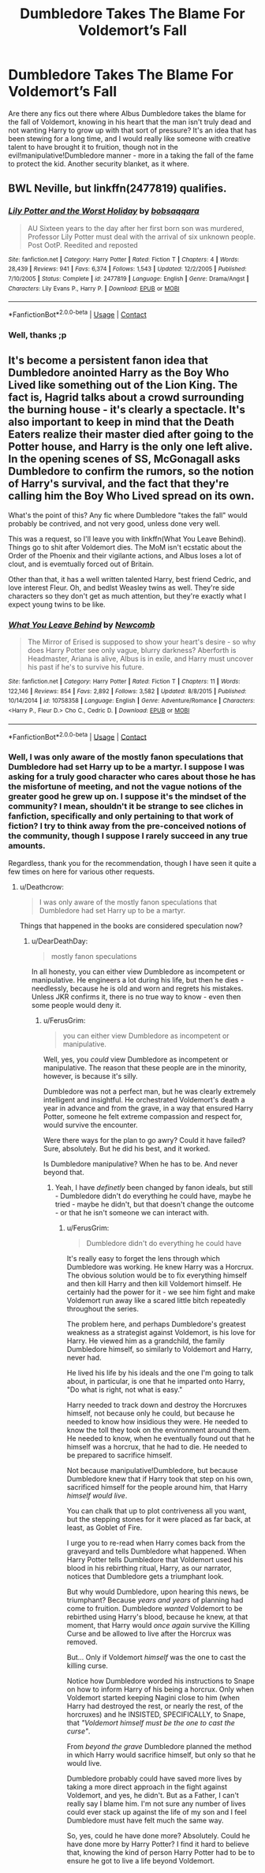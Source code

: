 #+TITLE: Dumbledore Takes The Blame For Voldemort’s Fall

* Dumbledore Takes The Blame For Voldemort’s Fall
:PROPERTIES:
:Author: DearDeathDay
:Score: 1
:DateUnix: 1524187872.0
:DateShort: 2018-Apr-20
:FlairText: Request
:END:
Are there any fics out there where Albus Dumbledore takes the blame for the fall of Voldemort, knowing in his heart that the man isn't truly dead and not wanting Harry to grow up with that sort of pressure? It's an idea that has been stewing for a long time, and I would really like someone with creative talent to have brought it to fruition, though not in the evil!manipulative!Dumbledore manner - more in a taking the fall of the fame to protect the kid. Another security blanket, as it where.


** BWL Neville, but linkffn(2477819) qualifies.
:PROPERTIES:
:Author: __Pers
:Score: 3
:DateUnix: 1524220048.0
:DateShort: 2018-Apr-20
:END:

*** [[https://www.fanfiction.net/s/2477819/1/][*/Lily Potter and the Worst Holiday/*]] by [[https://www.fanfiction.net/u/728312/bobsaqqara][/bobsaqqara/]]

#+begin_quote
  AU Sixteen years to the day after her first born son was murdered, Professor Lily Potter must deal with the arrival of six unknown people. Post OotP. Reedited and reposted
#+end_quote

^{/Site/:} ^{fanfiction.net} ^{*|*} ^{/Category/:} ^{Harry} ^{Potter} ^{*|*} ^{/Rated/:} ^{Fiction} ^{T} ^{*|*} ^{/Chapters/:} ^{4} ^{*|*} ^{/Words/:} ^{28,439} ^{*|*} ^{/Reviews/:} ^{941} ^{*|*} ^{/Favs/:} ^{6,374} ^{*|*} ^{/Follows/:} ^{1,543} ^{*|*} ^{/Updated/:} ^{12/2/2005} ^{*|*} ^{/Published/:} ^{7/10/2005} ^{*|*} ^{/Status/:} ^{Complete} ^{*|*} ^{/id/:} ^{2477819} ^{*|*} ^{/Language/:} ^{English} ^{*|*} ^{/Genre/:} ^{Drama/Angst} ^{*|*} ^{/Characters/:} ^{Lily} ^{Evans} ^{P.,} ^{Harry} ^{P.} ^{*|*} ^{/Download/:} ^{[[http://www.ff2ebook.com/old/ffn-bot/index.php?id=2477819&source=ff&filetype=epub][EPUB]]} ^{or} ^{[[http://www.ff2ebook.com/old/ffn-bot/index.php?id=2477819&source=ff&filetype=mobi][MOBI]]}

--------------

*FanfictionBot*^{2.0.0-beta} | [[https://github.com/tusing/reddit-ffn-bot/wiki/Usage][Usage]] | [[https://www.reddit.com/message/compose?to=tusing][Contact]]
:PROPERTIES:
:Author: FanfictionBot
:Score: 1
:DateUnix: 1524220056.0
:DateShort: 2018-Apr-20
:END:


*** Well, thanks ;p
:PROPERTIES:
:Author: DearDeathDay
:Score: 1
:DateUnix: 1524222415.0
:DateShort: 2018-Apr-20
:END:


** It's become a persistent fanon idea that Dumbledore anointed Harry as the Boy Who Lived like something out of the Lion King. The fact is, Hagrid talks about a crowd surrounding the burning house - it's clearly a spectacle. It's also important to keep in mind that the Death Eaters realize their master died after going to the Potter house, and Harry is the only one left alive. In the opening scenes of SS, McGonagall asks Dumbledore to confirm the rumors, so the notion of Harry's survival, and the fact that they're calling him the Boy Who Lived spread on its own.

What's the point of this? Any fic where Dumbledore "takes the fall" would probably be contrived, and not very good, unless done very well.

This was a request, so I'll leave you with linkffn(What You Leave Behind). Things go to shit after Voldemort dies. The MoM isn't ecstatic about the Order of the Phoenix and their vigilante actions, and Albus loses a lot of clout, and is evemtually forced out of Britain.

Other than that, it has a well written talented Harry, best friend Cedric, and love interest Fleur. Oh, and bedlst Weasley twins as well. They're side characters so they don't get as much attention, but they're exactly what I expect young twins to be like.
:PROPERTIES:
:Author: patil-triplet
:Score: 2
:DateUnix: 1524204575.0
:DateShort: 2018-Apr-20
:END:

*** [[https://www.fanfiction.net/s/10758358/1/][*/What You Leave Behind/*]] by [[https://www.fanfiction.net/u/4727972/Newcomb][/Newcomb/]]

#+begin_quote
  The Mirror of Erised is supposed to show your heart's desire - so why does Harry Potter see only vague, blurry darkness? Aberforth is Headmaster, Ariana is alive, Albus is in exile, and Harry must uncover his past if he's to survive his future.
#+end_quote

^{/Site/:} ^{fanfiction.net} ^{*|*} ^{/Category/:} ^{Harry} ^{Potter} ^{*|*} ^{/Rated/:} ^{Fiction} ^{T} ^{*|*} ^{/Chapters/:} ^{11} ^{*|*} ^{/Words/:} ^{122,146} ^{*|*} ^{/Reviews/:} ^{854} ^{*|*} ^{/Favs/:} ^{2,892} ^{*|*} ^{/Follows/:} ^{3,582} ^{*|*} ^{/Updated/:} ^{8/8/2015} ^{*|*} ^{/Published/:} ^{10/14/2014} ^{*|*} ^{/id/:} ^{10758358} ^{*|*} ^{/Language/:} ^{English} ^{*|*} ^{/Genre/:} ^{Adventure/Romance} ^{*|*} ^{/Characters/:} ^{<Harry} ^{P.,} ^{Fleur} ^{D.>} ^{Cho} ^{C.,} ^{Cedric} ^{D.} ^{*|*} ^{/Download/:} ^{[[http://www.ff2ebook.com/old/ffn-bot/index.php?id=10758358&source=ff&filetype=epub][EPUB]]} ^{or} ^{[[http://www.ff2ebook.com/old/ffn-bot/index.php?id=10758358&source=ff&filetype=mobi][MOBI]]}

--------------

*FanfictionBot*^{2.0.0-beta} | [[https://github.com/tusing/reddit-ffn-bot/wiki/Usage][Usage]] | [[https://www.reddit.com/message/compose?to=tusing][Contact]]
:PROPERTIES:
:Author: FanfictionBot
:Score: 1
:DateUnix: 1524204607.0
:DateShort: 2018-Apr-20
:END:


*** Well, I was only aware of the mostly fanon speculations that Dumbledore had set Harry up to be a martyr. I suppose I was asking for a truly good character who cares about those he has the misfortune of meeting, and not the vague notions of the greater good he grew up on. I suppose it's the mindset of the community? I mean, shouldn't it be strange to see cliches in fanfiction, specifically and only pertaining to that work of fiction? I try to think away from the pre-conceived notions of the community, though I suppose I rarely succeed in any true amounts.

Regardless, thank you for the recommendation, though I have seen it quite a few times on here for various other requests.
:PROPERTIES:
:Author: DearDeathDay
:Score: 1
:DateUnix: 1524222393.0
:DateShort: 2018-Apr-20
:END:

**** u/Deathcrow:
#+begin_quote
  I was only aware of the mostly fanon speculations that Dumbledore had set Harry up to be a martyr.
#+end_quote

Things that happened in the books are considered speculation now?
:PROPERTIES:
:Author: Deathcrow
:Score: 1
:DateUnix: 1524225290.0
:DateShort: 2018-Apr-20
:END:

***** u/DearDeathDay:
#+begin_quote

  #+begin_quote
    mostly fanon speculations
  #+end_quote
#+end_quote

In all honesty, you can either view Dumbledore as incompetent or manipulative. He engineers a lot during his life, but then he dies - needlessly, because he is old and worn and regrets his mistakes. Unless JKR confirms it, there is no true way to know - even then some people would deny it.
:PROPERTIES:
:Author: DearDeathDay
:Score: 0
:DateUnix: 1524225439.0
:DateShort: 2018-Apr-20
:END:

****** u/FerusGrim:
#+begin_quote
  you can either view Dumbledore as incompetent or manipulative.
#+end_quote

Well, yes, you /could/ view Dumbledore as incompetent or manipulative. The reason that these people are in the minority, however, is because it's silly.

Dumbledore was not a perfect man, but he was clearly extremely intelligent and insightful. He orchestrated Voldemort's death a year in advance and from the grave, in a way that ensured Harry Potter, someone he felt extreme compassion and respect for, would survive the encounter.

Were there ways for the plan to go awry? Could it have failed? Sure, absolutely. But he did his best, and it worked.

Is Dumbledore manipulative? When he has to be. And never beyond that.
:PROPERTIES:
:Author: FerusGrim
:Score: 3
:DateUnix: 1524240722.0
:DateShort: 2018-Apr-20
:END:

******* Yeah, I have /definetly/ been changed by fanon ideals, but still - Dumbledore didn't do everything he could have, maybe he tried - maybe he didn't, but that doesn't change the outcome - or that he isn't someone we can interact with.
:PROPERTIES:
:Author: DearDeathDay
:Score: 1
:DateUnix: 1524242704.0
:DateShort: 2018-Apr-20
:END:

******** u/FerusGrim:
#+begin_quote
  Dumbledore didn't do everything he could have
#+end_quote

It's really easy to forget the lens through which Dumbledore was working. He knew Harry was a Horcrux. The obvious solution would be to fix everything himself and then kill Harry and then kill Voldemort himself. He certainly had the power for it - we see him fight and make Voldemort run away like a scared little bitch repeatedly throughout the series.

The problem here, and perhaps Dumbledore's greatest weakness as a strategist against Voldemort, is his love for Harry. He viewed him as a grandchild, the family Dumbledore himself, so similarly to Voldemort and Harry, never had.

He lived his life by his ideals and the one I'm going to talk about, in particular, is one that he imparted onto Harry, "Do what is right, not what is easy."

Harry needed to track down and destroy the Horcruxes himself, not because only he could, but because he needed to know how insidious they were. He needed to know the toll they took on the environment around them. He needed to know, when he eventually found out that he himself was a horcrux, that he had to die. He needed to be prepared to sacrifice himself.

Not because manipulative!Dumbledore, but because Dumbledore knew that if Harry took that step on his own, sacrificed himself for the people around him, that Harry /himself would live/.

You can chalk that up to plot contriveness all you want, but the stepping stones for it were placed as far back, at least, as Goblet of Fire.

I urge you to re-read when Harry comes back from the graveyard and tells Dumbledore what happened. When Harry Potter tells Dumbledore that Voldemort used his blood in his rebirthing ritual, Harry, as our narrator, notices that Dumbledore gets a triumphant look.

But why would Dumbledore, upon hearing this news, be triumphant? Because /years and years/ of planning had come to fruition. Dumbledore /wanted/ Voldemort to be rebirthed using Harry's blood, because he knew, at that moment, that Harry would /once again/ survive the Killing Curse and be allowed to live after the Horcrux was removed.

But... Only if Voldemort /himself/ was the one to cast the killing curse.

Notice how Dumbledore worded his instructions to Snape on how to inform Harry of his being a horcrux. Only when Voldemort started keeping Nagini close to him (when Harry had destroyed the rest, or nearly the rest, of the horcruxes) and he INSISTED, SPECIFICALLY, to Snape, that /"Voldemort himself must be the one to cast the curse"/.

From /beyond the grave/ Dumbledore planned the method in which Harry would sacrifice himself, but only so that he would live.

Dumbledore probably could have saved more lives by taking a more direct approach in the fight against Voldemort, and yes, he didn't. But as a Father, I can't really say I blame him. I'm not sure any number of lives could ever stack up against the life of my son and I feel Dumbledore must have felt much the same way.

So, yes, could he have done more? Absolutely. Could he have done more by Harry Potter? I find it hard to believe that, knowing the kind of person Harry Potter had to be to ensure he got to live a life beyond Voldemort.
:PROPERTIES:
:Author: FerusGrim
:Score: 7
:DateUnix: 1524243464.0
:DateShort: 2018-Apr-20
:END:
